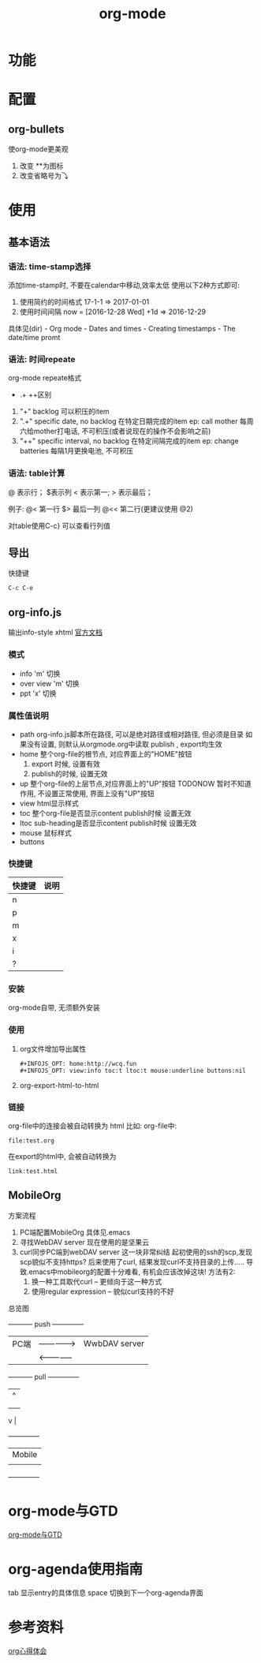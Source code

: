 #+TITLE: org-mode
#+INFOJS_OPT: path:../script/org-info.js
#+INFOJS_OPT: toc:t ltoc:t
#+INFOJS_OPT: view:info mouse:underline buttons:nil

* 功能
* 配置
** org-bullets
   使org-mode更美观
   1. 改变 **为图标
   2. 改变省略号为⤵
* 使用
** 基本语法
*** 语法: time-stamp选择
    添加time-stamp时, 不要在calendar中移动,效率太低
    使用以下2种方式即可:
    1. 使用简约的时间格式
       17-1-1  => 2017-01-01
    2. 使用时间间隔
       now = [2016-12-28 Wed]
       +1d  => 2016-12-29

    具体见(dir) - Org mode - Dates and times - Creating timestamps - The date/time promt

*** 语法: 时间repeate
    org-mode repeate格式
    +   .+   ++区别

    1. "+"
       backlog 可以积压的item
    2. ".+"
       specific date, no backlog 在特定日期完成的item
       ep: call mother
       每周六给mother打电话, 不可积压(或者说现在的操作不会影响之前)
    3. "++"
       specific interval, no backlog 在特定间隔完成的item
       ep: change batteries
       每隔1月更换电池, 不可积压
*** 语法: table计算
    @ 表示行； $表示列
    < 表示第一;   > 表示最后；

    例子:
    @<  第一行
    $>  最后一列
    @<< 第二行(更建议使用 @2)

    对table使用C-c} 可以查看行列值

** 导出
   快捷键
   #+BEGIN_EXAMPLE
   C-c C-e
   #+END_EXAMPLE
** org-info.js
   输出info-style xhtml
   [[https://orgmode.org/worg/code/org-info-js/][官方文档]]
*** 模式
    - info
      'm' 切换
    - over view
      'm' 切换
    - ppt
      'x' 切换

*** 属性值说明
    - path     org-info.js脚本所在路径, 可以是绝对路径或相对路径, 但必须是目录
               如果没有设置, 则默认从orgmode.org中读取
           publish , export均生效
    - home     整个org-file的根节点,  对应界面上的"HOME"按钮
      1) export 时候, 设置有效
      2) publish的时候, 设置无效
    - up       整个org-file的上层节点,对应界面上的"UP"按钮
      TODONOW 暂时不知道作用, 不设置正常使用, 界面上没有"UP"按钮
    - view     html显示样式
    - toc      整个org-file是否显示content
      publish时候 设置无效
    - ltoc     sub-heading是否显示content
      publish时候 设置无效
    - mouse    鼠标样式
    - buttons
*** 快捷键
    | 快捷键 | 说明 |
    |--------+------|
    | n      |      |
    |--------+------|
    | p      |      |
    |--------+------|
    | m      |      |
    |--------+------|
    | x      |      |
    |--------+------|
    | i      |      |
    |--------+------|
    | ?      |      |
    |--------+------|

*** 安装
    org-mode自带, 无须额外安装
*** 使用
    1. org文件增加导出属性
       #+BEGIN_EXAMPLE
       #+INFOJS_OPT: home:http://wcq.fun
       #+INFOJS_OPT: view:info toc:t ltoc:t mouse:underline buttons:nil
       #+END_EXAMPLE

    2. org-export-html-to-html
*** 链接
    org-file中的连接会被自动转换为 html 比如:
    org-file中:
    #+BEGIN_EXAMPLE
    file:test.org
    #+END_EXAMPLE

    在export的html中, 会被自动转换为
    #+BEGIN_EXAMPLE
    link:test.html
    #+END_EXAMPLE
** MobileOrg
    方案流程
     1. PC端配置MobileOrg
        具体见.emacs
     2. 寻找WebDAV server
        现在使用的是坚果云
     3. curl同步PC端到webDAV server
        这一块非常纠结
        起初使用的ssh的scp,发现scp貌似不支持https?
        后来使用了curl, 结果发现curl不支持目录的上传.....
        导致.emacs中mobileorg的配置十分难看, 有机会应该改掉这块!
        方法有2:
        1) 换一种工具取代curl  -- 更倾向于这一种方式
        2) 使用regular expression -- 貌似curl支持的不好


    总览图

     +-----------+ push         +--------------+
     | PC端      |-------------->| WwbDAV server|
     |           |<--------------|              |
     +-----------+ pull         +--------------+
                                       |      ^ |
                                       |        |
                                       |        |
                       v	  |
                                 +--------------+
                     | Mobile       |
                                 |              |
                                 +--------------+
* org-mode与GTD
  [[file:emacs_GTD.org][org-mode与GTD]]
* org-agenda使用指南
  tab     显示entry的具体信息
  space   切换到下一个org-agenda界面
* 参考资料
  [[http://doc.norang.ca/org-mode.html][org心得体会]]

